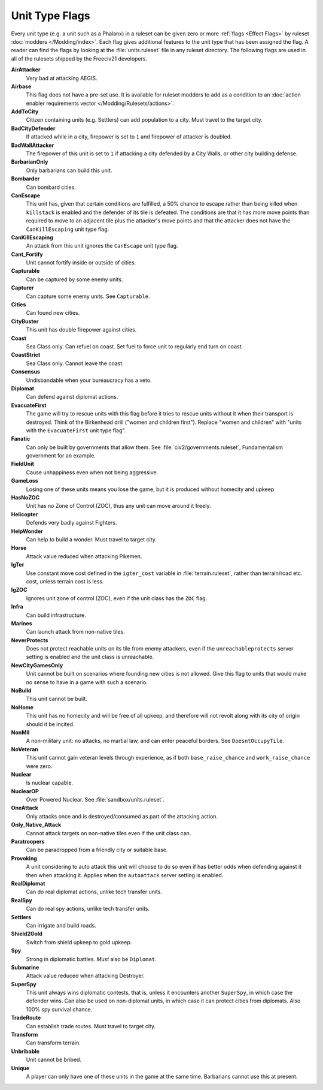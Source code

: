..
    SPDX-License-Identifier: GPL-3.0-or-later
    SPDX-FileCopyrightText: 2022 James Robertson <jwrober@gmail.com>

.. Custom Interpretive Text Roles for longturn.net/Freeciv21
.. role:: unit
.. role:: improvement
.. role:: wonder

Unit Type Flags
***************

Every unit type (e.g. a unit such as a :unit:`Phalanx`) in a ruleset can be given zero or more
:ref:`flags <Effect Flags>` by ruleset :doc:`modders </Modding/index>`. Each flag gives additional features to
the unit type that has been assigned the flag. A reader can find the flags by looking at the
:file:`units.ruleset` file in any ruleset directory. The following flags are used in all of the rulesets
shipped by the Freeciv21 developers.

:strong:`AirAttacker`
  Very bad at attacking AEGIS.

:strong:`Airbase`
  This flag does not have a pre-set use. It is available for ruleset modders to add as a condition to an
  :doc:`action enabler requirements vector </Modding/Rulesets/actions>`.

:strong:`AddToCity`
  Citizen containing units (e.g. Settlers) can add population to a city. Must travel to the target city.

:strong:`BadCityDefender`
  If attacked while in a city, firepower is set to ``1`` and firepower of attacker is doubled.

:strong:`BadWallAttacker`
  The firepower of this unit is set to ``1`` if attacking a city defended by a :improvement:`City Walls`, or
  other city building defense.

:strong:`BarbarianOnly`
  Only barbarians can build this unit.

:strong:`Bombarder`
  Can bombard cities.

:strong:`CanEscape`
  This unit has, given that certain conditions are fulfilled, a 50% chance to escape rather than being killed
  when ``killstack`` is enabled and the defender of its tile is defeated. The conditions are that it has more
  move points than required to move to an adjacent tile plus the attacker's move points and that the attacker
  does not have the ``CanKillEscaping`` unit type flag.

:strong:`CanKillEscaping`
  An attack from this unit ignores the ``CanEscape`` unit type flag.

:strong:`Cant_Fortify`
  Unit cannot fortify inside or outside of cities.

:strong:`Capturable`
  Can be captured by some enemy units.

:strong:`Capturer`
  Can capture some enemy units. See ``Capturable``.

:strong:`Cities`
  Can found new cities.

:strong:`CityBuster`
  This unit has double firepower against cities.

:strong:`Coast`
  Sea Class only. Can refuel on coast. Set fuel to force unit to regularly end turn on coast.

:strong:`CoastStrict`
  Sea Class only. Cannot leave the coast.

:strong:`Consensus`
  Undisbandable when your bureaucracy has a veto.

:strong:`Diplomat`
  Can defend against diplomat actions.

:strong:`EvacuateFirst`
  The game will try to rescue units with this flag before it tries to rescue units without it when their
  transport is destroyed. Think of the Birkenhead drill ("women and children first"). Replace "women and
  children" with "units with the ``EvacuateFirst`` unit type flag".

:strong:`Fanatic`
  Can only be built by governments that allow them. See :file:`civ2/governments.ruleset`, Fundamentalism
  government for an example.

:strong:`FieldUnit`
  Cause unhappiness even when not being aggressive.

:strong:`GameLoss`
  Losing one of these units means you lose the game, but it is produced without homecity and upkeep

:strong:`HasNoZOC`
  Unit has no Zone of Control (ZOC), thus any unit can move around it freely.

:strong:`Helicopter`
  Defends very badly against :unit:`Fighters`.

:strong:`HelpWonder`
  Can help to build a wonder. Must travel to target city.

:strong:`Horse`
  Attack value reduced when attacking :unit:`Pikemen`.

:strong:`IgTer`
  Use constant move cost defined in the ``igter_cost`` variable in :file:`terrain.ruleset`, rather than
  terrain/road etc. cost, unless terrain cost is less.

:strong:`IgZOC`
  Ignores unit zone of control (ZOC), even if the unit class has the ``ZOC`` flag.

:strong:`Infra`
  Can build infrastructure.

:strong:`Marines`
  Can launch attack from non-native tiles.

:strong:`NeverProtects`
  Does not protect reachable units on its tile from enemy attackers, even if the ``unreachableprotects``
  server setting is enabled and the unit class is unreachable.

:strong:`NewCityGamesOnly`
  Unit cannot be built on scenarios where founding new cities is not allowed. Give this flag to units that
  would make no sense to have in a game with such a scenario.

:strong:`NoBuild`
  This unit cannot be built.

:strong:`NoHome`
  This unit has no homecity and will be free of all upkeep, and therefore will not revolt along with its city
  of origin should it be incited.

:strong:`NonMil`
  A non-military unit: no attacks, no martial law, and can enter peaceful borders. See ``DoesntOccupyTile``.

:strong:`NoVeteran`
  This unit cannot gain veteran levels through experience, as if both ``base_raise_chance`` and
  ``work_raise_chance`` were zero.

:strong:`Nuclear`
  Is nuclear capable.

:strong:`NuclearOP`
  Over Powered Nuclear. See :file:`sandbox/units.ruleset`.

:strong:`OneAttack`
  Only attacks once and is destroyed/consumed as part of the attacking action.

:strong:`Only_Native_Attack`
  Cannot attack targets on non-native tiles even if the unit class can.

:strong:`Paratroopers`
  Can be paradropped from a friendly city or suitable base.

:strong:`Provoking`
  A unit considering to auto attack this unit will choose to do so even if has better odds when defending
  against it then when attacking it. Applies when the ``autoattack`` server setting is enabled.

:strong:`RealDiplomat`
  Can do real diplomat actions, unlike tech transfer units.

:strong:`RealSpy`
  Can do real spy actions, unlike tech transfer units.

:strong:`Settlers`
  Can irrigate and build roads.

:strong:`Shield2Gold`
  Switch from shield upkeep to gold upkeep.

:strong:`Spy`
  Strong in diplomatic battles. `Must` also be ``Diplomat``.

:strong:`Submarine`
  Attack value reduced when attacking :unit:`Destroyer`.

:strong:`SuperSpy`
  This unit always wins diplomatic contests, that is, unless it encounters another ``SuperSpy``, in which
  case the defender wins. Can also be used on non-diplomat units, in which case it can protect cities from
  diplomats. Also 100% spy survival chance.

:strong:`TradeRoute`
  Can establish trade routes. Must travel to target city.

:strong:`Transform`
  Can transform terrain.

:strong:`Unbribable`
  Unit cannot be bribed.

:strong:`Unique`
  A player can only have one of these units in the game at the same time. Barbarians cannot use this at
  present.
